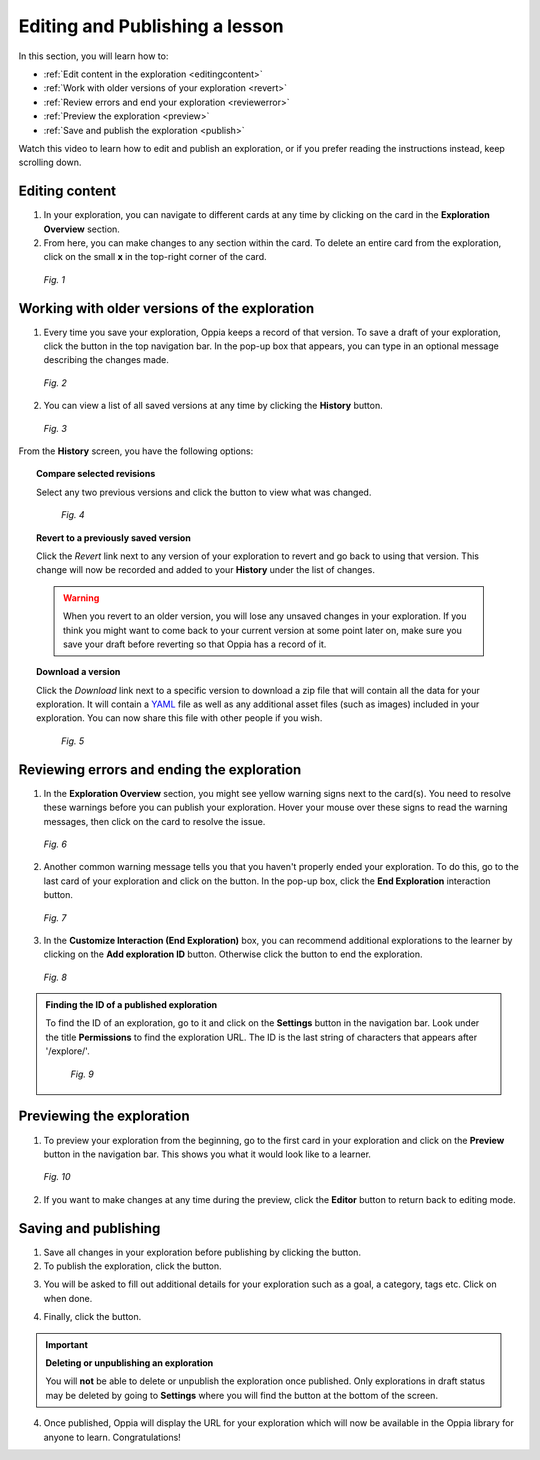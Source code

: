 .. _edit:

Editing and Publishing a lesson
================================

In this section, you will learn how to:

* :ref:`Edit content in the exploration <editingcontent>`
* :ref:`Work with older versions of your exploration <revert>`
* :ref:`Review errors and end your exploration <reviewerror>` 
* :ref:`Preview the exploration <preview>`
* :ref:`Save and publish the exploration <publish>`

Watch this video to learn how to edit and publish an exploration, or if you prefer reading the instructions instead, keep scrolling down.

.. _editingcontent:

Editing content 
****************

1. In your exploration, you can navigate to different cards at any time by clicking on the card in the **Exploration Overview** section.

2. From here, you can make changes to any section within the card. To delete an entire card from the exploration, click on the small **x** in the top-right corner of the card.

.. figure:: /images/edit_content.png
   :alt: Editing content
   :scale: 35 %

   *Fig. 1*

.. _revert:

Working with older versions of the exploration
**************************************************

1. Every time you save your exploration, Oppia keeps a record of that version. To save a draft of your exploration, click the |savedraft| button in the top navigation bar. In the pop-up box that appears, you can type in an optional message describing the changes made.

.. |savedraft| image:: /images/save_draft.png
               :scale: 40 %
               :alt: Save draft button

.. figure:: /images/save_description.png
   :alt: Save Draft box
   :scale: 40 %

   *Fig. 2*

2. You can view a list of all saved versions at any time by clicking the |history| **History** button.

.. |history| image:: /images/history_button.png
             :scale: 20 %
             :alt: History button

.. figure:: /images/history.png
   :alt: History of saved explorations

   *Fig. 3*

From the **History** screen, you have the following options:

.. topic:: Compare selected revisions

   Select any two previous versions and click the |compare| button to view what was changed.

   .. |compare| image:: /images/compare_revisions_button.png
                :scale: 40 %
                :alt: Compare selected revisions button

   .. figure:: /images/compare_versions.png
      :alt: Comparing two versions
      :scale: 30 %

      *Fig. 4*

.. topic:: Revert to a previously saved version

   Click the *Revert* link next to any version of your exploration to revert and go back to using that version. This change will now be recorded and added to your **History** under the list of changes.  

   .. warning:: When you revert to an older version, you will lose any unsaved changes in your exploration. If you think you might want to come back to your current version at some point later on, make sure you save your draft before reverting so that Oppia has a record of it. 

.. topic:: Download a version

   Click the *Download* link next to a specific version to download a zip file that will contain all the data for your exploration. It will contain a YAML_ file as well as any additional asset files (such as images) included in your exploration. You can now share this file with other people if you wish.

   .. _YAML: https://en.wikipedia.org/wiki/YAML

   .. figure:: /images/revert_download.png
      :alt: Reverting and downloading past verions

      *Fig. 5*

.. _reviewerror:

Reviewing errors and ending the exploration
*********************************************

1. In the **Exploration Overview** section, you might see yellow warning signs next to the card(s). You need to resolve these warnings before you can publish your exploration. Hover your mouse over these signs to read the warning messages, then click on the card to resolve the issue.

.. figure:: /images/card_error.png
   :alt: Card warnings
   :scale: 35 %

   *Fig. 6*

2. Another common warning message tells you that you haven't properly ended your exploration. To do this, go to the last card of your exploration and click on the |add| button. In the pop-up box, click the **End Exploration** interaction button.

.. |add| image:: /images/add_interaction.png
         :scale: 30%
         :alt: Add Interaction button

.. figure:: /images/end_exploration.png
   :alt: End Exploration interaction
   :scale: 35 %

   *Fig. 7*

3. In the **Customize Interaction (End Exploration)** box, you can recommend additional explorations to the learner by clicking on the **Add exploration ID** button. Otherwise click the |saveinteraction| button to end the exploration.

.. |saveinteraction| image:: /images/save_interaction.png
                     :scale: 35%

.. figure:: /images/add_exploration_id.png
   :alt: Customize end exploration
   :scale: 35 %

   *Fig. 8*


.. admonition:: Finding the ID of a published exploration

   To find the ID of an exploration, go to it and click on the |settings| **Settings** button in the navigation bar. Look under the title **Permissions** to find the exploration URL. The ID is the last string of characters that appears after '/explore/'.

   .. |settings| image:: /images/settings_button.png
                 :scale: 25 %
                 :alt: Settings button

   .. figure:: /images/exploration_id.png
      :alt: Exploration ID in a URL
      :scale: 35 %

      *Fig. 9*

.. _preview:

Previewing the exploration
***************************

1. To preview your exploration from the beginning, go to the first card in your exploration and click on the |preview| **Preview** button in the navigation bar. This shows you what it would look like to a learner. 

.. |preview| image:: /images/preview_button.png
             :alt: Preview button
             :scale: 20 %

.. figure:: /images/preview.png
   :alt: Preview mode

   *Fig. 10*

2. If you want to make changes at any time during the preview, click the |pencil| **Editor** button to return back to editing mode.

.. |pencil| image:: /images/pencil_icon.png
            :scale: 25 % 

.. _publish:

Saving and publishing
**********************

1. Save all changes in your exploration before publishing by clicking the |savedraft| button.

2. To publish the exploration, click the |publish| button.

.. |publish| image:: /images/publish.png
             :alt: Publish button
             :scale: 40 %

3. You will be asked to fill out additional details for your exploration such as a goal, a category, tags etc. Click on |savechanges| when done. 

.. |savechanges| image:: /images/save_changes.png
                 :alt: Save Changes button
                 :scale: 40 %

4. Finally, click the |publishexploration| button.

.. |publishexploration| image:: /images/publish_exploration.png
                        :alt: Publish Exploration button
                        :scale: 40 %

.. important:: **Deleting or unpublishing an exploration**
   
   You will **not** be able to delete or unpublish the exploration once published. Only explorations in draft status may be deleted by going to |settings| **Settings** where you will find the |deleteexploration| button at the bottom of the screen. 

   .. |deleteexploration| image:: /images/delete_exploration.png
                          :alt: Delete Exploration button
                          :scale: 35 %

4. Once published, Oppia will display the URL for your exploration which will now be available in the Oppia library for anyone to learn. Congratulations!
